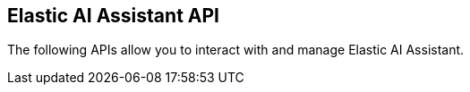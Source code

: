 [[assistant-apis-overview]]
[role="xpack"]
== Elastic AI Assistant API

The following APIs allow you to interact with and manage Elastic AI Assistant.
